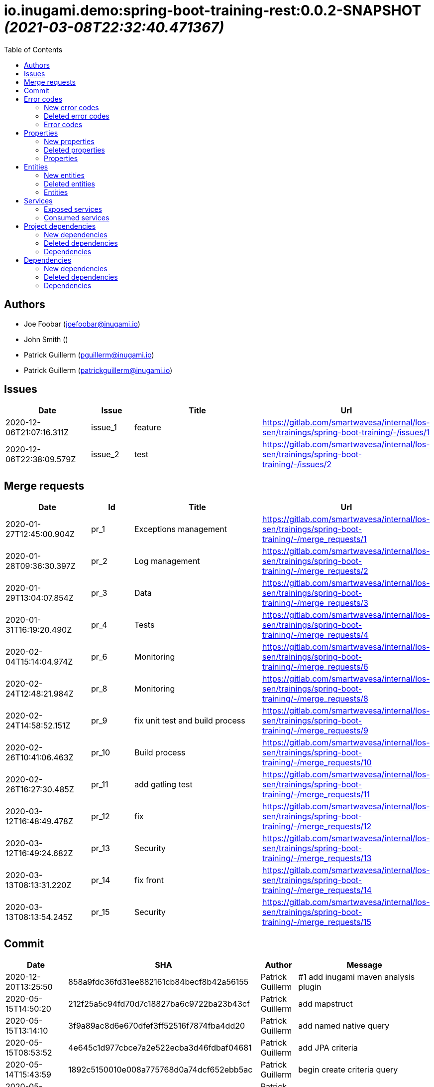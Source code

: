 = io.inugami.demo:spring-boot-training-rest:0.0.2-SNAPSHOT _(2021-03-08T22:32:40.471367)_
:toc:

:description: Basic springboot training application

:url-project: https://github.com/inugamiio/inugami-plugin-dashboard-demo

:keywords: release-note

== Authors
- Joe Foobar (joefoobar@inugami.io)
- John Smith ()
- Patrick Guillerm (pguillerm@inugami.io)
- Patrick Guillerm (patrickguillerm@inugami.io)

== Issues
[cols="2,1,3,4", options="header"]
|===
|Date | Issue | Title | Url

|2020-12-06T21:07:16.311Z
|issue_1
|feature
|https://gitlab.com/smartwavesa/internal/los-sen/trainings/spring-boot-training/-/issues/1

|2020-12-06T22:38:09.579Z
|issue_2
|test
|https://gitlab.com/smartwavesa/internal/los-sen/trainings/spring-boot-training/-/issues/2

|===

== Merge requests
[cols="2,1,3,4", options="header"]
|===
|Date | Id | Title | Url

|2020-01-27T12:45:00.904Z
|pr_1
|Exceptions management
|https://gitlab.com/smartwavesa/internal/los-sen/trainings/spring-boot-training/-/merge_requests/1

|2020-01-28T09:36:30.397Z
|pr_2
|Log management
|https://gitlab.com/smartwavesa/internal/los-sen/trainings/spring-boot-training/-/merge_requests/2

|2020-01-29T13:04:07.854Z
|pr_3
|Data
|https://gitlab.com/smartwavesa/internal/los-sen/trainings/spring-boot-training/-/merge_requests/3

|2020-01-31T16:19:20.490Z
|pr_4
|Tests
|https://gitlab.com/smartwavesa/internal/los-sen/trainings/spring-boot-training/-/merge_requests/4

|2020-02-04T15:14:04.974Z
|pr_6
|Monitoring
|https://gitlab.com/smartwavesa/internal/los-sen/trainings/spring-boot-training/-/merge_requests/6

|2020-02-24T12:48:21.984Z
|pr_8
|Monitoring
|https://gitlab.com/smartwavesa/internal/los-sen/trainings/spring-boot-training/-/merge_requests/8

|2020-02-24T14:58:52.151Z
|pr_9
|fix unit test and build process
|https://gitlab.com/smartwavesa/internal/los-sen/trainings/spring-boot-training/-/merge_requests/9

|2020-02-26T10:41:06.463Z
|pr_10
|Build process
|https://gitlab.com/smartwavesa/internal/los-sen/trainings/spring-boot-training/-/merge_requests/10

|2020-02-26T16:27:30.485Z
|pr_11
|add gatling test
|https://gitlab.com/smartwavesa/internal/los-sen/trainings/spring-boot-training/-/merge_requests/11

|2020-03-12T16:48:49.478Z
|pr_12
|fix
|https://gitlab.com/smartwavesa/internal/los-sen/trainings/spring-boot-training/-/merge_requests/12

|2020-03-12T16:49:24.682Z
|pr_13
|Security
|https://gitlab.com/smartwavesa/internal/los-sen/trainings/spring-boot-training/-/merge_requests/13

|2020-03-13T08:13:31.220Z
|pr_14
|fix front
|https://gitlab.com/smartwavesa/internal/los-sen/trainings/spring-boot-training/-/merge_requests/14

|2020-03-13T08:13:54.245Z
|pr_15
|Security
|https://gitlab.com/smartwavesa/internal/los-sen/trainings/spring-boot-training/-/merge_requests/15

|===

== Commit
[cols="2,1,1,4", options="header"]
|===
|Date | SHA | Author | Message

|2020-12-20T13:25:50
|858a9fdc36fd31ee882161cb84becf8b42a56155
|Patrick Guillerm
|#1 add inugami maven analysis plugin

|2020-05-15T14:50:20
|212f25a5c94fd70d7c18827ba6c9722ba23b43cf
|Patrick Guillerm
|add mapstruct

|2020-05-15T13:14:10
|3f9a89ac8d6e670dfef3ff52516f7874fba4dd20
|Patrick Guillerm
|add named native query

|2020-05-15T08:53:52
|4e645c1d977cbce7a2e522ecba3d46fdbaf04681
|Patrick Guillerm
|add JPA criteria

|2020-05-14T15:43:59
|1892c5150010e008a775768d0a74dcf652ebb5ac
|Patrick Guillerm
|begin create criteria query

|2020-05-14T13:48:55
|be2359a3cb7e93ebfc7d3a22373157130bc39419
|Patrick Guillerm
|add cerebros to docker-compose

|2020-05-12T09:54:39
|164f324eeb37327fda9a507ec00200f0bd55aed0
|Patrick Guillerm
|try to deploy docker image

|2020-05-12T09:46:54
|0019fbaa5834c64cd97d51adb381b06102a877a9
|Patrick Guillerm
|try to deploy docker image

|2020-05-12T09:17:47
|d4cc9ff793939acb3ea736a591a2179ea9f5a88d
|Patrick Guillerm
|disable upload artifacts on gitlab maven repository

|2020-05-12T08:15:01
|af38b6a50be62da40a375c6653cadc9b9e0bd478
|Patrick Guillerm
|set maven debug mode for check why gitlab make a broken pipe on uploading

|2020-05-12T07:45:31
|509ffe211c80be3502cacc1e5161b63e37546c41
|Patrick Guillerm
|force disable mutation testing and docker build

|2020-05-12T07:33:20
|f17ff2dd5b9d3e09096262ef9f8eee5ca2f93124
|Patrick Guillerm
|force disable building docker image

|2020-05-12T07:10:31
|262ecd5d0daf49826e873efbe17a8990c12b3baf
|Patrick Guillerm
|fix cucumber test

|2020-04-23T13:54:53
|b2da804d2cf0326b14f1d7a487e308d6ca33b52b
|John Smith
|Add superpom mamagement

|2020-04-23T13:46:17
|46c7db6c27138b8ce629ff230b4334ca8509fc4b
|John Smith
|Add maven repository

|2020-04-23T13:42:21
|8e238ffff2553bef278c82a184f35a4fe2d8f1c9
|John Smith
|Add plugin management

|2020-04-23T13:35:11
|794274b512499ae1f873771e0b754887e9a618d7
|John Smith
|Add superpom and plugin project

|2020-04-22T16:02:56
|303fc5349dfe8d57fc0cc6e191cb349a3eac8606
|John Smith
|Undo jdk changes

|2020-04-22T15:11:56
|d65117a95019d600a0bb949e15796c9910d73ca8
|John Smith
|Fix ci settings path

|2020-04-22T14:54:06
|c90bf04304a9f7eea34c9390544c65963bd7eec1
|John Smith
|Update gitlab maven configuration

|2020-04-22T14:39:01
|b93e4cdeba21a6d00f31b70b4687a3d72d444b76
|John Smith
|Update m2 paths

|2020-04-22T14:33:36
|8daa1a3c39b7fac345d996c9c672185547f16b2a
|John Smith
|Change m2 repo path

|2020-04-22T13:58:39
|b1f493eb08563468f4c9cbd57d26a5e683ac0648
|John Smith
|Add gitlab configuration for maven

|2020-04-22T13:50:29
|e3595804f0c76d8f2d1711813ad67887122a128e
|John Smith
|Update m2 path

|2020-04-22T13:47:10
|52d071106c485aa6c98e81d2026ac6753c9b4934
|John Smith
|Fix for settings path

|2020-04-22T13:44:53
|dfd101677e24c4c46aa7f6a0dffd06a467daf26b
|John Smith
|Add gitlab-ci

|2020-03-13T08:13:52
|83186aabf09af3dad0822937246eeea93e3ca59d
|Patrick Guillerm
|Merge branch 'security' into 'master'  Security  See merge request smartwavesa/internal/spring-boot-training!15

|2020-03-13T08:13:30
|8e884f64b4cafd541a41866d0e984e30d11ea95f
|Patrick Guillerm
|Merge branch 'poc_hug' into 'security'  fix front  See merge request smartwavesa/internal/spring-boot-training!14

|2020-03-13T08:12:14
|500f4b512a3cc4b1cc99ea25a7d5cce5034c2e89
|Patrick Guillerm
|fix front

|2020-03-12T16:49:23
|943d6975ed48bc79e2fe9049617e754ce2b9f9fe
|Patrick Guillerm
|Merge branch 'security' into 'master'  Security  See merge request smartwavesa/internal/spring-boot-training!13

|2020-03-12T16:48:47
|c8f17097ab2564de6af415b11feff9eb33c071e7
|Patrick Guillerm
|Merge branch 'poc_hug' into 'security'  fix  See merge request smartwavesa/internal/spring-boot-training!12

|2020-03-12T16:47
|4ea87c3e19b411616d3d17982e9e66b4d28202ea
|Patrick Guillerm
|fix

|2020-03-11T09:54:41
|3a49f5a9539f2db9031aa1219ccb59166c40ce3d
|Patrick Guillerm
|Angular integration

|2020-03-09T16:44:48
|cfc2312361c4dc55750e3a77fe9652350c62374b
|Patrick Guillerm
|cleaning and fixes on errors handling

|2020-03-09T12:22:59
|3f07269918b2389400f2ab18e7642890448ea0fe
|Patrick Guillerm
|add basic springboot security with JWT example

|2020-03-04T08:40:14
|ce5f40b648aa4c50a94d20b9aa370dd9bfaf43ec
|Patrick Guillerm
|add url on ElasticSearch mapping reference

|2020-03-04T08:37:24
|77964917c7e67ac5b6b0ce8d20a9105791d2b904
|Patrick Guillerm
|secure ELK url

|2020-03-04T08:15:26
|b3cfe2e07a63422cea685ba90fdbccc83d23914a
|Patrick Guillerm
|add documentation on ELK connector

|2020-03-04T07:52:14
|291799405f5e463fb61c7cae44f1985c82d57edf
|Patrick Guillerm
|add generic ELK connector

|2020-03-02T09:23:35
|7048db84018165b85529cc8d7187797e0dc4064e
|Patrick Guillerm
|fix save chenge log

|2020-02-28T16:32:48
|3bbbd2314f1bd274e5a200355af855c9fb56d3d9
|Patrick Guillerm
|implement change state on lifecycle

|2020-02-27T16:37:59
|4f3bfd488c0c2b6cc472882b19409b5b16eb9ab1
|Patrick Guillerm
|add unit test for check loading

|2020-02-27T16:33:20
|866da9a230eeb475507708f4377ef47d7a0944fd
|Patrick Guillerm
|begin implement lifecycle engine

|2020-02-26T16:27:29
|8333f971cd9555a2a0d17d900b7e1558bce21d70
|Patrick Guillerm
|Merge branch 'perf' into 'master'  add gatling test  See merge request smartwavesa/internal/spring-boot-training!11

|2020-02-26T16:26:33
|d45fd8a457aeeedac45dddd450659279e4aaed22
|Patrick Guillerm
|add gatling test

|2020-02-26T10:41:05
|8ddbe9a5612867e99c6fbb565b47e3801f2eda45
|Patrick Guillerm
|Merge branch 'build_process' into 'master'  Build process  See merge request smartwavesa/internal/spring-boot-training!10

|2020-02-26T10:35:35
|87d87f6796e69336c9dead28134993687c5d9941
|Patrick Guillerm
|add ELK mapping initializer and docker compose configuration

|2020-02-24T16:37:48
|8652c01577670d2a063662ab1ad0a4b80b96ad44
|Patrick Guillerm
|add docker compose for run and link all containers

|2020-02-24T14:58:51
|c5dac5f99e9d1d8b78477236b8640caeb52152fd
|Patrick Guillerm
|Merge branch 'build_process' into 'master'  fix unit test and build process  See merge request smartwavesa/internal/spring-boot-training!9

|2020-02-24T14:57:35
|1747d1320882a4d016cb2e73e3cb87615127dc71
|Patrick Guillerm
|fix unit test and build process

|2020-02-24T12:48:20
|fd73dff75a373f1596451cee98b971105079e148
|Patrick Guillerm
|Merge branch 'monitoring' into 'master'  Monitoring  See merge request smartwavesa/internal/spring-boot-training!8

|2020-02-24T12:46:28
|ed8ef778f734424ad42772fe8926f18be4be2c15
|Patrick Guillerm
|implements springboot monitoring with actuator, graphite and zipkin

|2020-02-04T15:53:08
|d9874fd3ab5da6a54807be93c5d279dfcfd68057
|Patrick Guillerm
|add custom health informations

|2020-02-04T15:14:03
|bbdbbe64965232bd6f0971a4af5b83478b8b8097
|Patrick Guillerm
|Merge branch 'monitoring' into 'master'  Monitoring  See merge request smartwavesa/internal/spring-boot-training!6

|2020-02-04T15:13:23
|26d7d762769a118f075de41a9a662d1454e96f51
|Patrick Guillerm
|fix @Configuration bean definition

|2020-02-04T12:17:53
|c8463ce97f63cddb76a38a5e1867d0a5ce98979c
|Patrick Guillerm
|implement Rest template example

|2020-01-31T16:19:19
|bcedb67e4c6ba8e2ce7afb9a5b5108787842cf84
|Patrick Guillerm
|Merge branch 'tests' into 'master'  Tests  See merge request smartwavesa/internal/spring-boot-training!4

|2020-01-31T16:09:13
|92c9b1666390d85fb20879d2705fa4fff663e169
|Patrick Guillerm
|implement cucumber integration test

|2020-01-31T10:21:21
|20b3176d971b37a49c8fd9ffc05a06d9dca43590
|Patrick Guillerm
|enable mutation testing

|2020-01-31T09:10:01
|5eda3a29759a114ed49c42eb2aa12aa9f80fd5e8
|Patrick Guillerm
|add advenced mockito tests

|2020-01-29T16:49:10
|980050648218bba58c5773e3524b682c7ab3e8ee
|Patrick Guillerm
|begin implement unit test with mockito

|2020-01-29T15:47:41
|01b8b697f513d24609b7379e16799ca106b13041
|Patrick Guillerm
|implement basic tests

|2020-01-29T13:04:06
|5fcf5580539a7771ee77371400a438077978d2eb
|Patrick Guillerm
|Merge branch 'data' into 'master'  Data  See merge request smartwavesa/internal/spring-boot-training!3

|2020-01-29T13:02:14
|6ee1196074e7cd841d8c264af55398d70b71d01e
|Patrick Guillerm
|add specific query

|2020-01-29T11:10:32
|30b1e0e645b4e5b45a921e1e37de44b66801842e
|Patrick Guillerm
|add last change log status

|2020-01-28T16:54:57
|9f4213227e4ed28c6e89622a66080dbbd05cd7cd
|Patrick Guillerm
|implement sub entities exemple

|2020-01-28T13:39:57
|e73e36ecc8442f1711102901d09f8dc390ac881b
|Patrick Guillerm
|implement simple spring data integration

|2020-01-28T09:36:29
|356a5008e6413def7ddc8e8352ad78506ccdead2
|Patrick Guillerm
|Merge branch 'log_management' into 'master'  Log management  See merge request smartwavesa/internal/spring-boot-training!2

|2020-01-28T09:35
|2ffe9f44f265b55a174bb5e323df3422b7fcfef5
|Patrick Guillerm
|implement IOLOG

|2020-01-27T16:57:45
|8863f905c1d391792f7bd7d578805cb8b8f27470
|Patrick Guillerm
|implement IOLOG interceptor

|2020-01-27T12:44:59
|fc2a974d59b86f264bc2a694c3f8317c535c15bc
|Patrick Guillerm
|Merge branch 'exceptions_management' into 'master'  Exceptions management  See merge request smartwavesa/internal/spring-boot-training!1

|2020-01-27T12:21:24
|105ec97bafa4565054626ab4a7e823a60852dd5c
|Patrick Guillerm
|Update README.adoc

|2020-01-27T12:18:01
|458d78f0d43e5412ab9e65c06bd5ab93ef9aaacc
|Patrick Guillerm
|add doc

|2020-01-27T12:17:15
|f7c92bb486e22c6d13d576a3b6510f2fb803d0e2
|Patrick Guillerm
|add exception documentation

|2020-01-27T10:44:20
|50368d8efac9b2f16d85a9bee243872e453ae28c
|Patrick Guillerm
|implement exception managment

|2020-01-27T08:20:28
|61ead1de3e6715b80090119d86507bda944f1af7
|Patrick Guillerm
|add basic maven structure

|2020-01-27T07:59:41
|109e859ead75b512dbb94dc3490c10891bae54d8
|Patrick Guillerm
|add git ignore

|2020-01-22T13:47:20
|152274954cb00015df5818392901f8810834eeaa
|Joe Foobar
|Initial commit

|===

== Error codes
=== New error codes
[cols="2,1,1,4,1", options="header"]
|===
|Error | Type | Status | Message | artifact

|COMMONS_1_1
|technical
|500
|Http request is mandatory
|io.inugami.demo:spring-boot-training-commons:0.0.2-SNAPSHOT:jar

|COMMONS_1_2
|technical
|500
|request information is mandatory
|io.inugami.demo:spring-boot-training-commons:0.0.2-SNAPSHOT:jar

|LIFECYCLE_1_1_1
|technical
|500
|can't load lifecycle xml null file path
|io.inugami.demo:spring-boot-training-lifecycle:0.0.2-SNAPSHOT:jar

|LIFECYCLE_1_1_2
|technical
|500
|can't load lifecycle xml from malformed url
|io.inugami.demo:spring-boot-training-lifecycle:0.0.2-SNAPSHOT:jar

|LIFECYCLE_1_2_1
|technical
|500
|can't load lifecycle xml null URL
|io.inugami.demo:spring-boot-training-lifecycle:0.0.2-SNAPSHOT:jar

|LIFECYCLE_1_2_2
|technical
|500
|can't unmarshalling lifecycle xml
|io.inugami.demo:spring-boot-training-lifecycle:0.0.2-SNAPSHOT:jar

|LIFECYCLE_1_2_3
|technical
|500
|can't read lifecycle xml
|io.inugami.demo:spring-boot-training-lifecycle:0.0.2-SNAPSHOT:jar

|LIFECYCLE_1_2_4
|technical
|500
|lifecycle name is mandatory
|io.inugami.demo:spring-boot-training-lifecycle:0.0.2-SNAPSHOT:jar

|LIFECYCLE_1_3_1
|technical
|500
|can't map null value to lifecycle
|io.inugami.demo:spring-boot-training-lifecycle:0.0.2-SNAPSHOT:jar

|LIFECYCLE_1_4_1
|technical
|500
|no lifecycle define!
|io.inugami.demo:spring-boot-training-lifecycle:0.0.2-SNAPSHOT:jar

|LIFECYCLE_1_4_2
|technical
|500
|error on loading configuration!
|io.inugami.demo:spring-boot-training-lifecycle:0.0.2-SNAPSHOT:jar

|LIFECYCLE_2_1_1
|fonctionnal
|500
|lifecycle name mustn't be null
|io.inugami.demo:spring-boot-training-lifecycle:0.0.2-SNAPSHOT:jar

|LIFECYCLE_2_1_2
|fonctionnal
|500
|can't find lifecycle
|io.inugami.demo:spring-boot-training-lifecycle:0.0.2-SNAPSHOT:jar

|LIFECYCLE_2_2
|fonctionnal
|500
|no states define for lifecycle
|io.inugami.demo:spring-boot-training-lifecycle:0.0.2-SNAPSHOT:jar

|LIFECYCLE_2_3_2
|fonctionnal
|500
|no state found for lifecycle
|io.inugami.demo:spring-boot-training-lifecycle:0.0.2-SNAPSHOT:jar

|LIFECYCLE_2_4_1
|fonctionnal
|500
|current state must be define
|io.inugami.demo:spring-boot-training-lifecycle:0.0.2-SNAPSHOT:jar

|LIFECYCLE_2_4_2
|fonctionnal
|500
|lifecycle define any state
|io.inugami.demo:spring-boot-training-lifecycle:0.0.2-SNAPSHOT:jar

|LIFECYCLE_2_4_3
|fonctionnal
|500
|can't found current state
|io.inugami.demo:spring-boot-training-lifecycle:0.0.2-SNAPSHOT:jar

|LIFECYCLE_2_5
|fonctionnal
|500
|lifecycle name is mandatory
|io.inugami.demo:spring-boot-training-lifecycle:0.0.2-SNAPSHOT:jar

|LIFECYCLE_3_1
|technical
|500
|classloader mustn't be null!
|io.inugami.demo:spring-boot-training-lifecycle:0.0.2-SNAPSHOT:jar

|LIFECYCLE_4_1
|technical
|500
|state name is mandatory
|io.inugami.demo:spring-boot-training-lifecycle:0.0.2-SNAPSHOT:jar

|LIFECYCLE_5_1
|fonctionnal
|500
|change state information is mandatory
|io.inugami.demo:spring-boot-training-lifecycle:0.0.2-SNAPSHOT:jar

|LIFECYCLE_5_2
|fonctionnal
|500
|next state is mandatory
|io.inugami.demo:spring-boot-training-lifecycle:0.0.2-SNAPSHOT:jar

|LIFECYCLE_5_3
|fonctionnal
|500
|no lifecycle define for this request
|io.inugami.demo:spring-boot-training-lifecycle:0.0.2-SNAPSHOT:jar

|LIFECYCLE_5_4
|technical
|500
|can't save change state with null value
|io.inugami.demo:spring-boot-training-lifecycle:0.0.2-SNAPSHOT:jar

|LIFECYCLE_5_5
|fonctionnal
|500
|request already in wish state
|io.inugami.demo:spring-boot-training-lifecycle:0.0.2-SNAPSHOT:jar

|LIFECYCLE_6
|technical
|500
|concurrent process launching
|io.inugami.demo:spring-boot-training-lifecycle:0.0.2-SNAPSHOT:jar

|ISSUES_1
|input
|500
|issues request invalid
|io.inugami.demo:spring-boot-training-rest:0.0.2-SNAPSHOT:jar

|ISSUES_1_1
|fonctionnal
|500
|issue uid is mandatory
|io.inugami.demo:spring-boot-training-rest:0.0.2-SNAPSHOT:jar

|ISSUES_2_1
|fonctionnal
|500
|can't save empty issues collection
|io.inugami.demo:spring-boot-training-rest:0.0.2-SNAPSHOT:jar

|ISSUES_3_1
|technical
|500
|can't retrieve issues from data sources
|io.inugami.demo:spring-boot-training-rest:0.0.2-SNAPSHOT:jar

|ISSUES_3_2
|fonctionnal
|500
|any issue found
|io.inugami.demo:spring-boot-training-rest:0.0.2-SNAPSHOT:jar

|ISSUES_3_3
|fonctionnal
|500
|any issue found
|io.inugami.demo:spring-boot-training-rest:0.0.2-SNAPSHOT:jar

|ISSUES_4_1
|technical
|500
|issues must'nt be empty!
|io.inugami.demo:spring-boot-training-rest:0.0.2-SNAPSHOT:jar

|ISSUES_4_2
|technical
|500
|can't save issues into data sources
|io.inugami.demo:spring-boot-training-rest:0.0.2-SNAPSHOT:jar

|ISSUES_4_3
|technical
|500
|no issues saved
|io.inugami.demo:spring-boot-training-rest:0.0.2-SNAPSHOT:jar

|ISSUES_5_0_1
|fonctionnal
|500
|issue uid is mandatory
|io.inugami.demo:spring-boot-training-rest:0.0.2-SNAPSHOT:jar

|ISSUES_5_0_2
|fonctionnal
|500
|change logs is mandatory
|io.inugami.demo:spring-boot-training-rest:0.0.2-SNAPSHOT:jar

|ISSUES_5_1
|technical
|500
|issue uid is mandatory
|io.inugami.demo:spring-boot-training-rest:0.0.2-SNAPSHOT:jar

|ISSUES_5_2
|technical
|500
|can't add empty change logs to issue
|io.inugami.demo:spring-boot-training-rest:0.0.2-SNAPSHOT:jar

|ISSUES_5_3
|technical
|500
|error on searching issue
|io.inugami.demo:spring-boot-training-rest:0.0.2-SNAPSHOT:jar

|ISSUES_5_4
|fonctionnal
|500
|issue not found
|io.inugami.demo:spring-boot-training-rest:0.0.2-SNAPSHOT:jar

|ISSUES_5_4_2
|technical
|500
|error on saving change log on issue
|io.inugami.demo:spring-boot-training-rest:0.0.2-SNAPSHOT:jar

|ISSUES_6_1
|fonctionnal
|500
|status is mandatory
|io.inugami.demo:spring-boot-training-rest:0.0.2-SNAPSHOT:jar

|ISSUES_6_2
|fonctionnal
|500
|any issue found
|io.inugami.demo:spring-boot-training-rest:0.0.2-SNAPSHOT:jar

|ISSUES_7
|fonctionnal
|500
|invalid issue request
|io.inugami.demo:spring-boot-training-rest:0.0.2-SNAPSHOT:jar

|ISSUES_8
|technical
|500
|error on processing issue workflow
|io.inugami.demo:spring-boot-training-rest:0.0.2-SNAPSHOT:jar

|SECU_1_1
|input
|500
|login is require
|io.inugami.demo:spring-boot-training-rest:0.0.2-SNAPSHOT:jar

|SECU_1_2
|input
|500
|password is require
|io.inugami.demo:spring-boot-training-rest:0.0.2-SNAPSHOT:jar

|SECU_2_0
|security
|500
|authentication error
|io.inugami.demo:spring-boot-training-rest:0.0.2-SNAPSHOT:jar

|SECU_2_1_BAD_CREDENTIAL
|security
|500
|bad credential
|io.inugami.demo:spring-boot-training-rest:0.0.2-SNAPSHOT:jar

|SECU_2_2_INSUFFICIENT_AUTH
|security
|500
|insufficient authentification
|io.inugami.demo:spring-boot-training-rest:0.0.2-SNAPSHOT:jar

|SECU_2_3_USER_NAME_NOT_FOUND
|security
|500
|user name not found
|io.inugami.demo:spring-boot-training-rest:0.0.2-SNAPSHOT:jar

|SECU_2_4_SESSION_AUTH
|security
|500
|session authentification exception
|io.inugami.demo:spring-boot-training-rest:0.0.2-SNAPSHOT:jar

|SECU_2_5_0_ACCOUNT
|security
|500
|account exception
|io.inugami.demo:spring-boot-training-rest:0.0.2-SNAPSHOT:jar

|SECU_2_5_1_ACCOUNT_LOCKED
|security
|500
|user account locked
|io.inugami.demo:spring-boot-training-rest:0.0.2-SNAPSHOT:jar

|SECU_2_5_2_ACCOUNT_DISABLED
|security
|500
|user account disabled
|io.inugami.demo:spring-boot-training-rest:0.0.2-SNAPSHOT:jar

|SECU_2_5_3_ACCOUNT_CREDENTIALS
|security
|500
|account credentials exception
|io.inugami.demo:spring-boot-training-rest:0.0.2-SNAPSHOT:jar

|SECU_2_5_4_ACCOUNT_EXPIRED
|security
|500
|account expired
|io.inugami.demo:spring-boot-training-rest:0.0.2-SNAPSHOT:jar

|SECU_2_6_BAD_TOKEN
|security
|500
|bad token
|io.inugami.demo:spring-boot-training-rest:0.0.2-SNAPSHOT:jar

|SECU_2_7_UNRECOGNIZED_USER
|security
|500
|unrecognized user
|io.inugami.demo:spring-boot-training-rest:0.0.2-SNAPSHOT:jar

|SECU_2_8_USER_NOT_ALLOWED
|security
|500
|you're not authorized for process this action
|io.inugami.demo:spring-boot-training-rest:0.0.2-SNAPSHOT:jar

|SECU_2_9_1
|fonctionnal
|500
|user token is mandatory
|io.inugami.demo:spring-boot-training-rest:0.0.2-SNAPSHOT:jar

|SECU_2_9_2
|fonctionnal
|500
|user token is mandatory
|io.inugami.demo:spring-boot-training-rest:0.0.2-SNAPSHOT:jar

|SECU_2_9_3
|fonctionnal
|500
|unknown current user
|io.inugami.demo:spring-boot-training-rest:0.0.2-SNAPSHOT:jar

|MUST_BE_EQUALS
|technical
|500
|values must be equals
|io.inugami.demo:spring-boot-training-test:0.0.2-SNAPSHOT:jar

|MUST_BE_NOT_NULL
|technical
|500
|value is null
|io.inugami.demo:spring-boot-training-test:0.0.2-SNAPSHOT:jar

|MUST_BE_NULL
|technical
|500
|value is not null
|io.inugami.demo:spring-boot-training-test:0.0.2-SNAPSHOT:jar

|===

=== Deleted error codes
[cols="2,1,1,4,1", options="header"]
|===
|Error | Type | Status | Message | artifact

|===

=== Error codes
[cols="2,1,1,4,1", options="header"]
|===
|Error | Type | Status | Message | artifact

|===

== Properties
=== New properties
[cols="3,1,1,1,1,1,2", options="header"]
|===
|Name | Type | defaultValue | constraint | detail | use for bean | artifact

|exception.handler.verbose
|boolean
|false
| 
| 
| 
|io.inugami.demo spring-boot-training-commons

|management.metrics.export.graphite.duration-units
|String
|null
| 
| 
| 
|io.inugami.demo spring-boot-training-commons

|management.metrics.export.graphite.enabled
|Boolean
|true
| 
| 
| 
|io.inugami.demo spring-boot-training-commons

|management.metrics.export.graphite.host
|String
|localhost
| 
| 
| 
|io.inugami.demo spring-boot-training-commons

|management.metrics.export.graphite.port
|int
|2004
| 
| 
| 
|io.inugami.demo spring-boot-training-commons

|management.metrics.export.graphite.rate-units
|String
|null
| 
| 
| 
|io.inugami.demo spring-boot-training-commons

|management.metrics.export.graphite.step
|String
|null
| 
| 
| 
|io.inugami.demo spring-boot-training-commons

|management.metrics.export.graphite.tagsAsPrefix
|String
|springboot
| 
| 
| 
|io.inugami.demo spring-boot-training-commons

|monitoring.application
|String
|null
| 
| 
| 
|io.inugami.demo spring-boot-training-commons

|monitoring.env
|String
|dev
| 
| 
| 
|io.inugami.demo spring-boot-training-commons

|monitoring.exception.non.explicit.stack
|String
|null
| 
| 
| 
|io.inugami.demo spring-boot-training-commons

|monitoring.hostname
|String
|localhost
| 
| 
| 
|io.inugami.demo spring-boot-training-commons

|monitoring.instanceName
|String
|instance
| 
| 
| 
|io.inugami.demo spring-boot-training-commons

|monitoring.instanceNumber
|String
|null
| 
| 
| 
|io.inugami.demo spring-boot-training-commons

|*monitoring.iolog.enable*
|boolean
| 
| 
| 
| 
|io.inugami.demo spring-boot-training-commons

|monitoring.iolog.payload.enable
|boolean
|false
| 
| 
| 
|io.inugami.demo spring-boot-training-commons

|monitoring.skip.url
|String
|null
| 
| 
| 
|io.inugami.demo spring-boot-training-commons

|monitoring.version
|String
|null
| 
| 
| 
|io.inugami.demo spring-boot-training-commons

|project.artifactId
|String
|null
| 
| 
| 
|io.inugami.demo spring-boot-training-commons

|project.groupId
|String
|null
| 
| 
| 
|io.inugami.demo spring-boot-training-commons

|project.version
|String
|null
| 
| 
| 
|io.inugami.demo spring-boot-training-commons

|rest.template.connect.timeout
|Long
|5000
| 
| 
| 
|io.inugami.demo spring-boot-training-commons

|rest.template.read.timeout
|Long
|5000
| 
| 
| 
|io.inugami.demo spring-boot-training-commons

|*swagger.api.version*
|String
| 
| 
| 
| 
|io.inugami.demo spring-boot-training-commons

|*swagger.description*
|String
| 
| 
| 
| 
|io.inugami.demo spring-boot-training-commons

|*swagger.mapping*
|String
| 
| 
| 
| 
|io.inugami.demo spring-boot-training-commons

|*swagger.title*
|String
| 
| 
| 
| 
|io.inugami.demo spring-boot-training-commons

|*events.exchangeName*
|String
| 
| 
| 
| 
|io.inugami.demo spring-boot-training-lifecycle

|*events.user.authenticated.routingKey*
|String
| 
| 
| 
| 
|io.inugami.demo spring-boot-training-lifecycle

|*events.user.authenticated.typeId*
|String
| 
| 
| 
| 
|io.inugami.demo spring-boot-training-lifecycle

|*events.user.created.routingKey*
|String
| 
| 
| 
| 
|io.inugami.demo spring-boot-training-lifecycle

|*events.user.created.typeId*
|String
| 
| 
| 
| 
|io.inugami.demo spring-boot-training-lifecycle

|*events.user.dlqName*
|String
| 
| 
| 
| 
|io.inugami.demo spring-boot-training-lifecycle

|*events.user.queueName*
|String
| 
| 
| 
| 
|io.inugami.demo spring-boot-training-lifecycle

|lifecycle.resolver.classloader.fileName
|String
|null
| 
| 
| 
|io.inugami.demo spring-boot-training-lifecycle

|lifecycle.resolver.classloader.maxParentClassLoader
|Integer
|null
| 
| 
| 
|io.inugami.demo spring-boot-training-lifecycle

|*my.activeMq.onCreated.queue*
|String
| 
| 
| 
| 
|io.inugami.demo spring-boot-training-lifecycle

|*my.activeMq.onUserCreated.queue*
|String
| 
| 
| 
| 
|io.inugami.demo spring-boot-training-lifecycle

|*my.activeMq.selector*
|String
| 
| 
| 
| 
|io.inugami.demo spring-boot-training-lifecycle

|*my.activeMq.subscription*
|String
| 
| 
| 
| 
|io.inugami.demo spring-boot-training-lifecycle

|jwt.secret
|String
|MySuperJwtSecretTokenKey
| 
| 
| 
|io.inugami.demo spring-boot-training-rest

|project.bean.countries.[].enable
|boolean
| 
| 
| 
| 
|io.inugami.demo spring-boot-training-rest

|project.bean.countries.[].headers.<String>
|String
| 
| 
| 
| 
|io.inugami.demo spring-boot-training-rest

|*project.bean.defaultTimeout*
|Long
| 
|javax.validation.constraints.Min
|> 500
| 
|io.inugami.demo spring-boot-training-rest

|*project.bean.devices[].<String>*
|String
| 
|javax.validation.constraints.NotNull
| 
| 
|io.inugami.demo spring-boot-training-rest

|project.security.enable
|boolean
| 
| 
| 
|true
|io.inugami.demo spring-boot-training-rest

|weather.service.base.url
|String
|null
|javax.validation.constraints.Pattern
|http[s]{0,1}://.*
| 
|io.inugami.demo spring-boot-training-rest

|===

=== Deleted properties
[cols="3,1,1,1,1,1,2", options="header"]
|===
|Name | Type | defaultValue | constraint | detail | use for bean | artifact

|===

=== Properties
[cols="3,1,1,1,1,1,2", options="header"]
|===
|Name | Type | defaultValue | constraint | detail | use for bean | artifact

|===

== Entities
=== New entities
==== ISSUE_ENTITY

[source,javascript]
----
{
  "NATIVE_QUERY_GET_BY_AUTHOR":"String",
  "NATIVE_QUERY_GET_BY_AUTHOR_PARAM_NAME":"String",
  "uid":"Long",
  "title":"String",
  "description":"String",
  "lifecycle":"String",
  "previousKnownState":"String",
  "createBy":"String",
  "createdDate":"Calendar",
  "changeLogs":[
    {
      "uid":"Long",
      "status":"StatusEntity",
      "comment":"String",
      "date":"Calendar",
      "issue":"<<IssueEntity>>"
    }
  ],
  "status":"<<ChangeLogEntity>>"
}
----
*Projects using :* 

* io.inugami.demo:spring-boot-training-rest:0.0.2-SNAPSHOT

* io.inugami.demo:spring-boot-training-lifecycle:0.0.2-SNAPSHOT

==== StatusEntity

[source,javascript]
----
{
  "uid":"String"
}
----
*Projects using :* 

* io.inugami.demo:spring-boot-training-rest:0.0.2-SNAPSHOT

==== change_log_entity

[source,javascript]
----
{
  "uid":"Long",
  "status":"StatusEntity",
  "comment":"String",
  "date":"Calendar",
  "issue":"IssueEntity"
}
----
*Projects using :* 

* io.inugami.demo:spring-boot-training-rest:0.0.2-SNAPSHOT


=== Deleted entities

=== Entities

== Services
=== Exposed services
==== New exposed services
===== JMS services 
====== create.user.queue

*Queue :* ${my.activeMq.onUserCreated.queue}

*Payload :* 
[source,javascript]
----
{
  "uid":"String",
  "userName":"String"
}
----

*Producers :* 

* io.inugami.demo:spring-boot-training-lifecycle:0.0.2-SNAPSHOT:jar

*Consumers :* 

* io.inugami.demo:spring-boot-training-lifecycle:0.0.2-SNAPSHOT:jar

*Methods :* 

* io.inugami.demo:spring-boot-training-lifecycle:0.0.2-SNAPSHOT:jar:io.inugami.demo.spring.boot.training.rest.domaines.lifecycle.services.queues.JmsService.sendCreateUser(<String>,<io.inugami.demo.spring.boot.training.rest.domaines.lifecycle.services.queues.events.User>)

* io.inugami.demo:spring-boot-training-lifecycle:0.0.2-SNAPSHOT:jar:io.inugami.demo.spring.boot.training.rest.domaines.lifecycle.services.queues.JmsService.onUserCreate(<io.inugami.demo.spring.boot.training.rest.domaines.lifecycle.services.queues.events.User>)

===== REST services 
====== DELETE /security/logout

*Headers :* Authorization

*Producers :* 

* io.inugami.demo:spring-boot-training-rest:0.0.2-SNAPSHOT:jar

*Consumers :* 

*Methods :* 

* io.inugami.demo.spring.boot.training.rest.domaines.security.rest.SecurityRest.logout

====== GET /issues/author/{author}

*Response payload :* 
[source,javascript]
----
[
  {
    "uid":"Long",
    "title":"String",
    "description":"String",
    "lifecycle":"String",
    "previousKnownState":"String",
    "changeLogs":[
      {
        "uid":"Long",
        "status":"String",
        "comment":"String",
        "date":"yyyy-MM-dd'T'HH:mm:ss.SSSZ"
      }
    ],
    "status":"<<ChangeLog>>",
    "createBy":"String",
    "createdDate":"yyyy-MM-dd'T'HH:mm:ss.SSSZ"
  }
]
----

*Producers :* 

* io.inugami.demo:spring-boot-training-rest:0.0.2-SNAPSHOT:jar

*Consumers :* 

*Methods :* 

* io.inugami.demo.spring.boot.training.rest.domaines.issues.rest.IssuesRest.getIssuesByAuthor

====== GET /lifecycles/{lifecycle}/next-states

*Response payload :* 
[source,javascript]
----
[
  {
    "name":"String",
    "title":"String",
    "ref":"String",
    "role":"String",
    "next":[
      {
        "name":"String",
        "title":"String",
        "ref":"String",
        "role":"String",
        "next":["<<State>>"]
      }
    ]
  }
]
----

*Producers :* 

* io.inugami.demo:spring-boot-training-lifecycle:0.0.2-SNAPSHOT:jar

*Consumers :* 

*Methods :* 

* io.inugami.demo.spring.boot.training.rest.domaines.lifecycle.rest.LifecyclesRest.getLifecycles

====== GET /security/handcheck

*Headers :* Authorization

*Response payload :* 
[source,javascript]
----
{
  "login":"String",
  "password":"String",
  "firstName":"String",
  "lastName":"String",
  "roles":[
        "String"
  ]
}
----

*Producers :* 

* io.inugami.demo:spring-boot-training-rest:0.0.2-SNAPSHOT:jar

*Consumers :* 

*Methods :* 

* io.inugami.demo.spring.boot.training.rest.domaines.security.rest.SecurityRest.handcheck

====== GET /lifecycles/{lifecycle}/next-states/{state}

*Response payload :* 
[source,javascript]
----
[
  {
    "name":"String",
    "title":"String",
    "ref":"String",
    "role":"String",
    "next":[
      {
        "name":"String",
        "title":"String",
        "ref":"String",
        "role":"String",
        "next":["<<State>>"]
      }
    ]
  }
]
----

*Producers :* 

* io.inugami.demo:spring-boot-training-lifecycle:0.0.2-SNAPSHOT:jar

*Consumers :* 

*Methods :* 

* io.inugami.demo.spring.boot.training.rest.domaines.lifecycle.rest.LifecyclesRest.getLifecyclesFromState

====== GET /lifecycles

*Response payload :* 
[source,javascript]
----
[
  {
    "serialVersionUID":"long",
    "name":"String",
    "title":"String",
    "states":[
      {
        "name":"String",
        "title":"String",
        "ref":"String",
        "role":"String",
        "next":["<<State>>"]
      }
    ],
    "statesNames":["<<State>>"],
    "globaleStates":["<<State>>"]
  }
]
----

*Producers :* 

* io.inugami.demo:spring-boot-training-lifecycle:0.0.2-SNAPSHOT:jar

*Consumers :* 

* io.inugami.demo:project-consumer:0.0.1-SNAPSHOT:jar

*Methods :* 

* io.inugami.demo.spring.boot.training.rest.domaines.lifecycle.rest.LifecyclesRest.getLifecycles

====== GET /lifecycles/{lifecycle}

*Response payload :* 
[source,javascript]
----
{
  "serialVersionUID":"long",
  "name":"String",
  "title":"String",
  "states":[
    {
      "name":"String",
      "title":"String",
      "ref":"String",
      "role":"String",
      "next":["<<State>>"]
    }
  ],
  "statesNames":["<<State>>"],
  "globaleStates":["<<State>>"]
}
----

*Producers :* 

* io.inugami.demo:spring-boot-training-lifecycle:0.0.2-SNAPSHOT:jar

*Consumers :* 

*Methods :* 

* io.inugami.demo.spring.boot.training.rest.domaines.lifecycle.rest.LifecyclesRest.getLifecycle

====== GET /hello

*Response payload :* 
[source,javascript]
----
String
----

*Producers :* 

* io.inugami.demo:spring-boot-training-rest:0.0.2-SNAPSHOT:jar

*Consumers :* 

*Methods :* 

* io.inugami.demo.spring.boot.training.rest.domaines.issues.rest.IssuesRest.sayHello

====== POST /issues/{uid}/change_logs

*Consume content-type :* application/json

*Content-type :* application/json

*Payload :* 
[source,javascript]
----
[
  {
    "uid":"Long",
    "status":"String",
    "comment":"String",
    "date":"yyyy-MM-dd'T'HH:mm:ss.SSSZ"
  }
]
----

*Response payload :* 
[source,javascript]
----
{
  "uid":"Long",
  "title":"String",
  "description":"String",
  "lifecycle":"String",
  "previousKnownState":"String",
  "changeLogs":[
    {
      "uid":"Long",
      "status":"String",
      "comment":"String",
      "date":"yyyy-MM-dd'T'HH:mm:ss.SSSZ"
    }
  ],
  "status":"<<ChangeLog>>",
  "createBy":"String",
  "createdDate":"yyyy-MM-dd'T'HH:mm:ss.SSSZ"
}
----

*Producers :* 

* io.inugami.demo:spring-boot-training-rest:0.0.2-SNAPSHOT:jar

*Consumers :* 

*Methods :* 

* io.inugami.demo.spring.boot.training.rest.domaines.issues.rest.IssuesRest.addIssueChangeLog

====== GET /issues

*Response payload :* 
[source,javascript]
----
[
  {
    "uid":"Long",
    "title":"String",
    "description":"String",
    "lifecycle":"String",
    "previousKnownState":"String",
    "changeLogs":[
      {
        "uid":"Long",
        "status":"String",
        "comment":"String",
        "date":"yyyy-MM-dd'T'HH:mm:ss.SSSZ"
      }
    ],
    "status":"<<ChangeLog>>",
    "createBy":"String",
    "createdDate":"yyyy-MM-dd'T'HH:mm:ss.SSSZ"
  }
]
----

*Producers :* 

* io.inugami.demo:spring-boot-training-rest:0.0.2-SNAPSHOT:jar

*Consumers :* 

*Methods :* 

* io.inugami.demo.spring.boot.training.rest.domaines.issues.rest.IssuesRest.getIssues

====== POST /issues

*Consume content-type :* application/json

*Content-type :* application/json

*Payload :* 
[source,javascript]
----
[
  {
    "uid":"Long",
    "title":"String",
    "description":"String",
    "lifecycle":"String",
    "previousKnownState":"String",
    "changeLogs":[
      {
        "uid":"Long",
        "status":"String",
        "comment":"String",
        "date":"yyyy-MM-dd'T'HH:mm:ss.SSSZ"
      }
    ],
    "status":"<<ChangeLog>>",
    "createBy":"String",
    "createdDate":"yyyy-MM-dd'T'HH:mm:ss.SSSZ"
  }
]
----

*Response payload :* 
[source,javascript]
----
[
  {
    "uid":"Long",
    "title":"String",
    "description":"String",
    "lifecycle":"String",
    "previousKnownState":"String",
    "changeLogs":[
      {
        "uid":"Long",
        "status":"String",
        "comment":"String",
        "date":"yyyy-MM-dd'T'HH:mm:ss.SSSZ"
      }
    ],
    "status":"<<ChangeLog>>",
    "createBy":"String",
    "createdDate":"yyyy-MM-dd'T'HH:mm:ss.SSSZ"
  }
]
----

*Producers :* 

* io.inugami.demo:spring-boot-training-rest:0.0.2-SNAPSHOT:jar

*Consumers :* 

*Methods :* 

* io.inugami.demo.spring.boot.training.rest.domaines.issues.rest.IssuesRest.getIssue

====== POST /security/authenticate

*Consume content-type :* application/json

*Content-type :* application/json

*Payload :* 
[source,javascript]
----
{
  "login":"String",
  "password":"String"
}
----

*Response payload :* 
[source,javascript]
----
{
  "login":"String",
  "password":"String",
  "firstName":"String",
  "lastName":"String",
  "roles":[
        "String"
  ]
}
----

*Producers :* 

* io.inugami.demo:spring-boot-training-rest:0.0.2-SNAPSHOT:jar

*Consumers :* 

*Methods :* 

* io.inugami.demo.spring.boot.training.rest.domaines.security.rest.SecurityRest.authenticate

====== GET /issues/status/{status}

*Response payload :* 
[source,javascript]
----
[
  {
    "uid":"Long",
    "title":"String",
    "description":"String",
    "lifecycle":"String",
    "previousKnownState":"String",
    "changeLogs":[
      {
        "uid":"Long",
        "status":"String",
        "comment":"String",
        "date":"yyyy-MM-dd'T'HH:mm:ss.SSSZ"
      }
    ],
    "status":"<<ChangeLog>>",
    "createBy":"String",
    "createdDate":"yyyy-MM-dd'T'HH:mm:ss.SSSZ"
  }
]
----

*Producers :* 

* io.inugami.demo:spring-boot-training-rest:0.0.2-SNAPSHOT:jar

*Consumers :* 

*Methods :* 

* io.inugami.demo.spring.boot.training.rest.domaines.issues.rest.IssuesRest.getIssue

====== POST /states/change-state

*Payload :* 
[source,javascript]
----
{
  "lifecycle":"String",
  "nextState":"String",
  "uid":"Long",
  "comment":"String",
  "currentState":"String",
  "previousKnownState":"String"
}
----

*Response payload :* 
[source,javascript]
----
[
  {
    "name":"String",
    "title":"String",
    "ref":"String",
    "role":"String",
    "next":[
      {
        "name":"String",
        "title":"String",
        "ref":"String",
        "role":"String",
        "next":["<<State>>"]
      }
    ]
  }
]
----

*Producers :* 

* io.inugami.demo:spring-boot-training-lifecycle:0.0.2-SNAPSHOT:jar

*Consumers :* 

*Methods :* 

* io.inugami.demo.spring.boot.training.rest.domaines.lifecycle.rest.StatesRest.changeState

==== Deleted exposed services
==== Same exposed services
=== Consumed services
==== New consumed services
===== JMS services 
====== create.user.queue

*Queue :* ${my.activeMq.onUserCreated.queue}

*Payload :* 
[source,javascript]
----
{
  "uid":"String",
  "userName":"String"
}
----

*Producers :* 

* io.inugami.demo:spring-boot-training-lifecycle:0.0.2-SNAPSHOT:jar

*Consumers :* 

* io.inugami.demo:spring-boot-training-lifecycle:0.0.2-SNAPSHOT:jar

*Methods :* 

* io.inugami.demo:spring-boot-training-lifecycle:0.0.2-SNAPSHOT:jar:io.inugami.demo.spring.boot.training.rest.domaines.lifecycle.services.queues.JmsService.sendCreateUser(<String>,<io.inugami.demo.spring.boot.training.rest.domaines.lifecycle.services.queues.events.User>)

* io.inugami.demo:spring-boot-training-lifecycle:0.0.2-SNAPSHOT:jar:io.inugami.demo.spring.boot.training.rest.domaines.lifecycle.services.queues.JmsService.onUserCreate(<io.inugami.demo.spring.boot.training.rest.domaines.lifecycle.services.queues.events.User>)

====== onCreateComment

*Queue :* ${my.activeMq.onCreated.queue}

*Payload :* 
[source,javascript]
----
{
  "uid":"Long",
  "content":"String",
  "user":"User",
  "created":"yyyy-MM-dd'T'HH:mm:ss.sssZ",
  "responses":["<<CommentEvent>>"]
}
----

*Producers :* 

*Consumers :* 

* io.inugami.demo:spring-boot-training-lifecycle:0.0.2-SNAPSHOT:jar

*Methods :* 

* io.inugami.demo:spring-boot-training-lifecycle:0.0.2-SNAPSHOT:jar:io.inugami.demo.spring.boot.training.rest.domaines.lifecycle.services.queues.JmsService.onCreate(<io.inugami.demo.spring.boot.training.rest.domaines.lifecycle.services.queues.events.CommentEvent>)

===== RabbitMq services 
====== events.exchangeName_events.user.authenticated.routingKey

*Payload :* 
[source,javascript]
----
{
  "userName":"String",
  "date":"yyyy-MM-dd'T'HH:mm:ss.sssZ"
}
----

*Binding :* 
[source,javascript]
----
[ {
  "queue" : {
    "name" : "${events.user.queueName}",
    "durable" : "true",
    "exclusive" : "",
    "autoDelete" : "false",
    "ignoreDeclarationExceptions" : "false",
    "declare" : "true",
    "arguments" : [ {
      "name" : "x-dead-letter-exchange",
      "value" : "",
      "type" : "java.lang.String"
    }, {
      "name" : "x-dead-letter-routing-key",
      "value" : "${events.user.dlqName}",
      "type" : "java.lang.String"
    } ],
    "admins" : null
  },
  "key" : [ "${events.user.created.routingKey}", "${events.user.authenticated.routingKey}" ],
  "exchange" : {
    "name" : "${events.exchangeName}",
    "type" : "topic",
    "durable" : "true",
    "autoDelete" : "false",
    "internal" : "false",
    "ignoreDeclarationExceptions" : "false",
    "delayed" : "false",
    "declare" : "true",
    "arguments" : null,
    "admins" : null
  },
  "declare" : "true",
  "ignoreDeclarationExceptions" : "false",
  "admins" : null
} ]
----

*Producers :* 

*Consumers :* 

* io.inugami.demo:spring-boot-training-lifecycle:0.0.2-SNAPSHOT:jar

*Methods :* 

* io.inugami.demo:spring-boot-training-lifecycle:0.0.2-SNAPSHOT:jar:io.inugami.demo.spring.boot.training.rest.domaines.lifecycle.services.queues.RabbitMqService.onAuthenticated(<io.inugami.demo.spring.boot.training.rest.domaines.lifecycle.services.queues.events.UserAuthenticatedEvent>)

====== events.exchangeName_events.user.created.routingKey

*Payload :* 
[source,javascript]
----
{
  "uid":"String",
  "userName":"String",
  "created":"yyyy-MM-dd'T'HH:mm:ss.sssZ"
}
----

*Binding :* 
[source,javascript]
----
[ {
  "queue" : {
    "name" : "${events.user.queueName}",
    "durable" : "true",
    "exclusive" : "",
    "autoDelete" : "false",
    "ignoreDeclarationExceptions" : "false",
    "declare" : "true",
    "arguments" : [ {
      "name" : "x-dead-letter-exchange",
      "value" : "",
      "type" : "java.lang.String"
    }, {
      "name" : "x-dead-letter-routing-key",
      "value" : "${events.user.dlqName}",
      "type" : "java.lang.String"
    } ],
    "admins" : null
  },
  "key" : [ "${events.user.created.routingKey}", "${events.user.authenticated.routingKey}" ],
  "exchange" : {
    "name" : "${events.exchangeName}",
    "type" : "topic",
    "durable" : "true",
    "autoDelete" : "false",
    "internal" : "false",
    "ignoreDeclarationExceptions" : "false",
    "delayed" : "false",
    "declare" : "true",
    "arguments" : null,
    "admins" : null
  },
  "declare" : "true",
  "ignoreDeclarationExceptions" : "false",
  "admins" : null
} ]
----

*Producers :* 

*Consumers :* 

* io.inugami.demo:spring-boot-training-lifecycle:0.0.2-SNAPSHOT:jar

*Methods :* 

* io.inugami.demo:spring-boot-training-lifecycle:0.0.2-SNAPSHOT:jar:io.inugami.demo.spring.boot.training.rest.domaines.lifecycle.services.queues.RabbitMqService.onUpdate(<io.inugami.demo.spring.boot.training.rest.domaines.lifecycle.services.queues.events.UserCreatedEvent>)

==== Deleted consumed services
==== Same consumed services
== Project dependencies
=== New dependencies
[cols="3,3,1", options="header"]
|===
|GroupId | ArtifactId | Version

|io.inugami.demo
|spring-boot-training-api
|0.0.2-SNAPSHOT

|io.inugami.demo
|spring-boot-training-commons
|0.0.2-SNAPSHOT

|io.inugami.demo
|spring-boot-training-lifecycle
|0.0.2-SNAPSHOT

|io.inugami.demo
|spring-boot-training-rest
|0.0.2-SNAPSHOT

|io.inugami.demo
|spring-boot-training-test
|0.0.2-SNAPSHOT

|io.inugami.maven.plugin.analysis
|inugami-project-analysis-maven-plugin-annotations
|1.1.0-SNAPSHOT

|===

=== Deleted dependencies
[cols="3,3,1", options="header"]
|===
|GroupId | ArtifactId | Version

|===

=== Dependencies
[cols="3,3,1", options="header"]
|===
|GroupId | ArtifactId | Version

|===

== Dependencies
=== New dependencies
[cols="3,3,1", options="header"]
|===
|GroupId | ArtifactId | Version

|antlr
|antlr
|2.7.7

|ch.qos.logback
|logback-classic
|1.2.3

|ch.qos.logback
|logback-core
|1.2.3

|com.fasterxml.jackson.core
|jackson-annotations
|2.10.2

|com.fasterxml.jackson.core
|jackson-core
|2.10.2

|com.fasterxml.jackson.core
|jackson-databind
|2.10.2

|com.fasterxml.jackson.datatype
|jackson-datatype-jdk8
|2.10.2

|com.fasterxml.jackson.datatype
|jackson-datatype-jsr310
|2.10.2

|com.fasterxml.jackson.module
|jackson-module-parameter-names
|2.10.2

|com.fasterxml
|classmate
|1.5.1

|com.googlecode.owasp-java-html-sanitizer
|owasp-java-html-sanitizer
|20190610.1

|com.h2database
|h2
|1.4.200

|com.internetitem
|logback-elasticsearch-appender
|1.6

|com.jayway.jsonpath
|json-path
|2.4.0

|com.rabbitmq
|amqp-client
|5.7.3

|com.sun.istack
|istack-commons-runtime
|3.0.8

|com.sun.xml.fastinfoset
|FastInfoset
|1.2.16

|com.vaadin.external.google
|android-json
|0.0.20131108.vaadin1

|com.zaxxer
|HikariCP
|3.4.2

|commons-collections
|commons-collections
|3.2.1

|commons-collections
|commons-collections
|3.2.2

|commons-configuration
|commons-configuration
|1.10

|commons-lang
|commons-lang
|2.4

|de.monochromata.cucumber
|reporting-plugin
|3.0.16

|io.cucumber
|cucumber-core
|4.8.0

|io.cucumber
|cucumber-expressions
|7.0.2

|io.cucumber
|cucumber-java
|4.8.0

|io.cucumber
|cucumber-junit
|4.8.0

|io.cucumber
|cucumber-spring
|4.8.0

|io.cucumber
|datatable-dependencies
|1.1.14

|io.cucumber
|datatable
|1.1.14

|io.cucumber
|gherkin-jvm-deps
|1.0.4

|io.cucumber
|gherkin
|5.1.0

|io.cucumber
|tag-expressions
|1.1.1

|io.dropwizard.metrics
|metrics-core
|4.1.2

|io.dropwizard.metrics
|metrics-graphite
|4.0.3

|io.inugami.demo
|spring-boot-training-rest
|0.0.2-SNAPSHOT

|io.jsonwebtoken
|jjwt
|0.9.1

|io.micrometer
|micrometer-core
|1.3.2

|io.micrometer
|micrometer-registry-graphite
|1.3.5

|io.swagger
|swagger-annotations
|1.5.20

|jakarta.activation
|jakarta.activation-api
|1.2.1

|jakarta.annotation
|jakarta.annotation-api
|1.3.5

|jakarta.persistence
|jakarta.persistence-api
|2.2.3

|jakarta.transaction
|jakarta.transaction-api
|1.3.3

|jakarta.validation
|jakarta.validation-api
|2.0.2

|jakarta.xml.bind
|jakarta.xml.bind-api
|2.3.2

|javax.servlet
|javax.servlet-api
|4.0.1

|joda-time
|joda-time
|2.10.5

|junit
|junit
|4.12

|net.bytebuddy
|byte-buddy-agent
|1.10.6

|net.bytebuddy
|byte-buddy
|1.10.6

|net.masterthought
|cucumber-reporting
|4.11.2

|net.minidev
|accessors-smart
|1.2

|net.minidev
|json-smart
|2.3

|org.apache.commons
|commons-lang3
|3.9

|org.apache.logging.log4j
|log4j-api
|2.12.1

|org.apache.logging.log4j
|log4j-to-slf4j
|2.12.1

|org.apache.tomcat.embed
|tomcat-embed-core
|9.0.30

|org.apache.tomcat.embed
|tomcat-embed-el
|9.0.30

|org.apache.tomcat.embed
|tomcat-embed-websocket
|9.0.30

|org.apache.velocity
|velocity
|1.7

|org.apiguardian
|apiguardian-api
|1.1.0

|org.aspectj
|aspectjweaver
|1.9.5

|org.assertj
|assertj-core
|3.13.2

|org.codehaus.plexus
|plexus-utils
|3.2.0

|org.dom4j
|dom4j
|2.1.1

|org.glassfish.jaxb
|jaxb-runtime
|2.3.2

|org.glassfish.jaxb
|txw2
|2.3.2

|org.hamcrest
|hamcrest-core
|2.1

|org.hamcrest
|hamcrest
|2.1

|org.hdrhistogram
|HdrHistogram
|2.1.11

|org.hibernate.common
|hibernate-commons-annotations
|5.1.0.Final

|org.hibernate.validator
|hibernate-validator
|6.0.18.Final

|org.hibernate
|hibernate-core
|5.4.10.Final

|org.javassist
|javassist
|3.24.0-GA

|org.jboss.logging
|jboss-logging
|3.4.1.Final

|org.jboss
|jandex
|2.1.1.Final

|org.jsoup
|jsoup
|1.12.1

|org.junit.jupiter
|junit-jupiter-api
|5.5.2

|org.junit.jupiter
|junit-jupiter-engine
|5.5.2

|org.junit.jupiter
|junit-jupiter-params
|5.5.2

|org.junit.jupiter
|junit-jupiter
|5.5.2

|org.junit.platform
|junit-platform-commons
|1.5.2

|org.junit.platform
|junit-platform-engine
|1.5.2

|org.jvnet.staxex
|stax-ex
|1.8.1

|org.latencyutils
|LatencyUtils
|2.0.3

|org.mapstruct
|mapstruct-jdk8
|1.3.1.Final

|org.mapstruct
|mapstruct-processor
|1.3.1.Final

|org.mapstruct
|mapstruct
|1.3.1.Final

|org.mockito
|mockito-core
|3.1.0

|org.mockito
|mockito-junit-jupiter
|3.1.0

|org.objenesis
|objenesis
|2.6

|org.opentest4j
|opentest4j
|1.2.0

|org.ow2.asm
|asm
|5.0.4

|org.projectlombok
|lombok
|1.18.12

|org.skyscreamer
|jsonassert
|1.5.0

|org.slf4j
|jul-to-slf4j
|1.7.30

|org.slf4j
|slf4j-api
|1.7.30

|org.springframework.boot
|spring-boot-actuator-autoconfigure
|2.2.4.RELEASE

|org.springframework.boot
|spring-boot-actuator
|2.2.4.RELEASE

|org.springframework.boot
|spring-boot-autoconfigure
|2.2.4.RELEASE

|org.springframework.boot
|spring-boot-starter-actuator
|2.2.4.RELEASE

|org.springframework.boot
|spring-boot-starter-aop
|2.2.4.RELEASE

|org.springframework.boot
|spring-boot-starter-data-jpa
|2.2.4.RELEASE

|org.springframework.boot
|spring-boot-starter-jdbc
|2.2.4.RELEASE

|org.springframework.boot
|spring-boot-starter-json
|2.2.4.RELEASE

|org.springframework.boot
|spring-boot-starter-logging
|2.2.4.RELEASE

|org.springframework.boot
|spring-boot-starter-security
|2.2.4.RELEASE

|org.springframework.boot
|spring-boot-starter-test
|2.2.4.RELEASE

|org.springframework.boot
|spring-boot-starter-tomcat
|2.2.4.RELEASE

|org.springframework.boot
|spring-boot-starter-validation
|2.2.4.RELEASE

|org.springframework.boot
|spring-boot-starter-web
|2.2.4.RELEASE

|org.springframework.boot
|spring-boot-starter
|2.2.4.RELEASE

|org.springframework.boot
|spring-boot-test-autoconfigure
|2.2.4.RELEASE

|org.springframework.boot
|spring-boot-test
|2.2.4.RELEASE

|org.springframework.boot
|spring-boot
|2.2.4.RELEASE

|org.springframework.data
|spring-data-commons
|2.2.4.RELEASE

|org.springframework.data
|spring-data-jpa
|2.2.4.RELEASE

|org.springframework.restdocs
|spring-restdocs-core
|2.0.4.RELEASE

|org.springframework.restdocs
|spring-restdocs-mockmvc
|2.0.4.RELEASE

|org.springframework.security
|spring-security-config
|5.2.1.RELEASE

|org.springframework.security
|spring-security-core
|5.2.1.RELEASE

|org.springframework.security
|spring-security-web
|5.2.1.RELEASE

|org.springframework
|spring-aop
|5.2.3.RELEASE

|org.springframework
|spring-aspects
|5.2.3.RELEASE

|org.springframework
|spring-beans
|5.2.3.RELEASE

|org.springframework
|spring-context
|5.2.3.RELEASE

|org.springframework
|spring-core
|5.2.3.RELEASE

|org.springframework
|spring-expression
|5.2.3.RELEASE

|org.springframework
|spring-jcl
|5.2.3.RELEASE

|org.springframework
|spring-jdbc
|5.2.3.RELEASE

|org.springframework
|spring-orm
|5.2.3.RELEASE

|org.springframework
|spring-test
|5.2.3.RELEASE

|org.springframework
|spring-web
|5.2.3.RELEASE

|org.springframework
|spring-web
|5.3.4

|org.springframework
|spring-webmvc
|5.2.3.RELEASE

|org.xmlunit
|xmlunit-core
|2.6.3

|org.yaml
|snakeyaml
|1.25

|velocity-tools
|velocity-tools
|1.4

|===

=== Deleted dependencies
[cols="3,3,1", options="header"]
|===
|GroupId | ArtifactId | Version

|===

=== Dependencies
[cols="3,3,1", options="header"]
|===
|GroupId | ArtifactId | Version

|===

